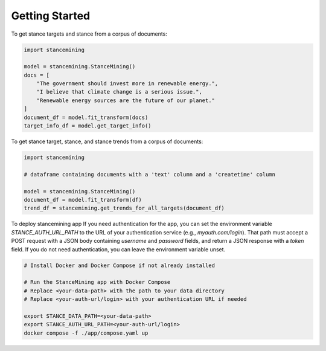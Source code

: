 Getting Started
==============================================

To get stance targets and stance from a corpus of documents:

.. code-block:: python

    import stancemining

    model = stancemining.StanceMining()
    docs = [
        "The government should invest more in renewable energy.",
        "I believe that climate change is a serious issue.",
        "Renewable energy sources are the future of our planet."
    ]
    document_df = model.fit_transform(docs)
    target_info_df = model.get_target_info()

To get stance target, stance, and stance trends from a corpus of documents:

.. code-block:: python

    import stancemining

    # dataframe containing documents with a 'text' column and a 'createtime' column

    model = stancemining.StanceMining()
    document_df = model.fit_transform(df)
    trend_df = stancemining.get_trends_for_all_targets(document_df)

To deploy stancemining app
If you need authentication for the app, you can set the environment variable `STANCE_AUTH_URL_PATH` to the URL of your authentication service (e.g., `myauth.com/login`). That path must accept a POST request with a JSON body containing `username` and `password` fields, and return a JSON response with a `token` field.
If you do not need authentication, you can leave the environment variable unset.

.. code-block:: bash

    # Install Docker and Docker Compose if not already installed

    # Run the StanceMining app with Docker Compose
    # Replace <your-data-path> with the path to your data directory
    # Replace <your-auth-url/login> with your authentication URL if needed

    export STANCE_DATA_PATH=<your-data-path>
    export STANCE_AUTH_URL_PATH=<your-auth-url/login>
    docker compose -f ./app/compose.yaml up


